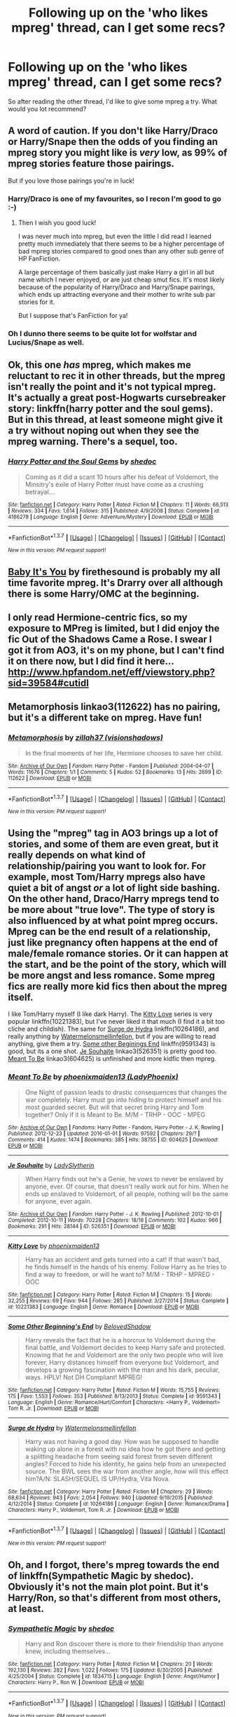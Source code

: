 #+TITLE: Following up on the 'who likes mpreg' thread, can I get some recs?

* Following up on the 'who likes mpreg' thread, can I get some recs?
:PROPERTIES:
:Author: blueocean43
:Score: 4
:DateUnix: 1458659437.0
:DateShort: 2016-Mar-22
:FlairText: Request
:END:
So after reading the other thread, I'd like to give some mpreg a try. What would you lot recommend?


** A word of caution. If you don't like Harry/Draco or Harry/Snape then the odds of you finding an mpreg story you might like is /very/ low, as 99% of mpreg stories feature those pairings.

But if you love those pairings you're in luck!
:PROPERTIES:
:Author: NaughtyGaymer
:Score: 5
:DateUnix: 1458659923.0
:DateShort: 2016-Mar-22
:END:

*** Harry/Draco is one of my favourites, so I recon I'm good to go :-)
:PROPERTIES:
:Author: blueocean43
:Score: 3
:DateUnix: 1458662757.0
:DateShort: 2016-Mar-22
:END:

**** Then I wish you good luck!

I was never much into mpreg, but even the little I did read I learned pretty much immediately that there seems to be a higher percentage of bad mpreg stories compared to good ones than any other sub genre of HP FanFiction.

A large percentage of them basically just make Harry a girl in all but name which I never enjoyed, or are just cheap smut fics. It's most likely because of the popularity of Harry/Draco and Harry/Snape pairings, which ends up attracting everyone and their mother to write sub par stories for it.

But I suppose that's FanFiction for ya!
:PROPERTIES:
:Author: NaughtyGaymer
:Score: 1
:DateUnix: 1458663578.0
:DateShort: 2016-Mar-22
:END:


*** Oh I dunno there seems to be quite lot for wolfstar and Lucius/Snape as well.
:PROPERTIES:
:Author: Judy-Lee
:Score: 1
:DateUnix: 1458703832.0
:DateShort: 2016-Mar-23
:END:


** Ok, this one /has/ mpreg, which makes me reluctant to rec it in other threads, but the mpreg isn't really the point and it's not typical mpreg. It's actually a great post-Hogwarts cursebreaker story: linkffn(harry potter and the soul gems). But in this thread, at least someone might give it a try without noping out when they see the mpreg warning. There's a sequel, too.
:PROPERTIES:
:Author: t1mepiece
:Score: 3
:DateUnix: 1458683831.0
:DateShort: 2016-Mar-23
:END:

*** [[http://www.fanfiction.net/s/4186278/1/][*/Harry Potter and the Soul Gems/*]] by [[https://www.fanfiction.net/u/578324/shedoc][/shedoc/]]

#+begin_quote
  Coming as it did a scant 10 hours after his defeat of Voldemort, the Minsitry's exile of Harry Potter must have come as a crushing betrayal...
#+end_quote

^{/Site/: [[http://www.fanfiction.net/][fanfiction.net]] *|* /Category/: Harry Potter *|* /Rated/: Fiction M *|* /Chapters/: 11 *|* /Words/: 66,513 *|* /Reviews/: 334 *|* /Favs/: 1,614 *|* /Follows/: 315 *|* /Published/: 4/9/2008 *|* /Status/: Complete *|* /id/: 4186278 *|* /Language/: English *|* /Genre/: Adventure/Mystery *|* /Download/: [[http://www.p0ody-files.com/ff_to_ebook/ffn-bot/index.php?id=4186278&source=ff&filetype=epub][EPUB]] or [[http://www.p0ody-files.com/ff_to_ebook/ffn-bot/index.php?id=4186278&source=ff&filetype=mobi][MOBI]]}

--------------

*FanfictionBot*^{1.3.7} *|* [[[https://github.com/tusing/reddit-ffn-bot/wiki/Usage][Usage]]] | [[[https://github.com/tusing/reddit-ffn-bot/wiki/Changelog][Changelog]]] | [[[https://github.com/tusing/reddit-ffn-bot/issues/][Issues]]] | [[[https://github.com/tusing/reddit-ffn-bot/][GitHub]]] | [[[https://www.reddit.com/message/compose?to=%2Fu%2Ftusing][Contact]]]

^{/New in this version: PM request support!/}
:PROPERTIES:
:Author: FanfictionBot
:Score: 1
:DateUnix: 1458683890.0
:DateShort: 2016-Mar-23
:END:


** [[http://archiveofourown.org/works/1794760][Baby It's You]] by firethesound is probably my all time favorite mpreg. It's Drarry over all although there is some Harry/OMC at the beginning.
:PROPERTIES:
:Author: Korsola
:Score: 2
:DateUnix: 1458667367.0
:DateShort: 2016-Mar-22
:END:


** I only read Hermione-centric fics, so my exposure to MPreg is limited, but I did enjoy the fic Out of the Shadows Came a Rose. I swear I got it from AO3, it's on my phone, but I can't find it on there now, but I did find it here... [[http://www.hpfandom.net/eff/viewstory.php?sid=39584#cutidl]]
:PROPERTIES:
:Author: Mythic_Hue
:Score: 2
:DateUnix: 1458672094.0
:DateShort: 2016-Mar-22
:END:


** Metamorphosis linkao3(112622) has no pairing, but it's a different take on mpreg. Have fun!
:PROPERTIES:
:Score: 2
:DateUnix: 1458680161.0
:DateShort: 2016-Mar-23
:END:

*** [[http://archiveofourown.org/works/112622][*/Metamorphosis/*]] by [[http://archiveofourown.org/users/visionshadows/pseuds/zillah37][/zillah37 (visionshadows)/]]

#+begin_quote
  In the final moments of her life, Hermione chooses to save her child.
#+end_quote

^{/Site/: [[http://www.archiveofourown.org/][Archive of Our Own]] *|* /Fandom/: Harry Potter - Fandom *|* /Published/: 2004-04-07 *|* /Words/: 11676 *|* /Chapters/: 1/1 *|* /Comments/: 5 *|* /Kudos/: 52 *|* /Bookmarks/: 13 *|* /Hits/: 2699 *|* /ID/: 112622 *|* /Download/: [[http://archiveofourown.org/downloads/zi/zillah37/112622/Metamorphosis.epub?updated_at=1387580920][EPUB]] or [[http://archiveofourown.org/downloads/zi/zillah37/112622/Metamorphosis.mobi?updated_at=1387580920][MOBI]]}

--------------

*FanfictionBot*^{1.3.7} *|* [[[https://github.com/tusing/reddit-ffn-bot/wiki/Usage][Usage]]] | [[[https://github.com/tusing/reddit-ffn-bot/wiki/Changelog][Changelog]]] | [[[https://github.com/tusing/reddit-ffn-bot/issues/][Issues]]] | [[[https://github.com/tusing/reddit-ffn-bot/][GitHub]]] | [[[https://www.reddit.com/message/compose?to=%2Fu%2Ftusing][Contact]]]

^{/New in this version: PM request support!/}
:PROPERTIES:
:Author: FanfictionBot
:Score: 1
:DateUnix: 1458680178.0
:DateShort: 2016-Mar-23
:END:


** Using the "mpreg" tag in AO3 brings up a lot of stories, and some of them are even great, but it really depends on what kind of relationship/pairing you want to look for. For example, most Tom/Harry mpregs also have quiet a bit of angst /or/ a lot of light side bashing. On the other hand, Draco/Harry mpregs tend to be more about "true love". The type of story is also influenced by at what point mpreg occurs. Mpreg can be the end result of a relationship, just like pregnancy often happens at the end of male/female romance stories. Or it can happen at the start, and be the point of the story, which will be more angst and less romance. Some mpreg fics are really more kid fics then about the mpreg itself.

I like Tom/Harry myself (I like dark Harry). The [[https://www.fanfiction.net/s/10221383/1/Kitty-Love][Kitty Love]] series is very popular linkffn(10221383), but I've never liked it that much (I find it a bit too cliche and childish). The same for [[https://www.fanfiction.net/s/10264186/1/Surge-de-Hydra][Surge de Hydra]] linkffn(10264186), and really anything by [[https://www.fanfiction.net/u/3996465/Watermelonsmellinfellon][Watermelonsmellinfellon]], but if you are willing to read anything, give them a try. [[https://www.fanfiction.net/s/9591343/1/Some-Other-Beginning-s-End][Some other Beginings End]] linkffn(9591343) is good, but its a one shot. [[http://archiveofourown.org/works/526351][Je Souhaite]] linkao3(526351) is pretty good too. [[http://archiveofourown.org/works/604625][Meant To Be]] linkao3(604625) is unfinished and more kidfic then mpreg.
:PROPERTIES:
:Author: TheBlueMenace
:Score: 1
:DateUnix: 1458794597.0
:DateShort: 2016-Mar-24
:END:

*** [[http://archiveofourown.org/works/604625][*/Meant To Be/*]] by [[http://archiveofourown.org/users/LadyPhoenix/pseuds/phoenixmaiden13][/phoenixmaiden13 (LadyPhoenix)/]]

#+begin_quote
  One Night of passion leads to drastic consequences that changes the war completely. Harry must go into hiding to protect himself and his most guarded secret. But will that secret bring Harry and Tom together? Only if it is Meant to Be. M/M - TRHP - OOC - MPEG
#+end_quote

^{/Site/: [[http://www.archiveofourown.org/][Archive of Our Own]] *|* /Fandoms/: Harry Potter - Fandom, Harry Potter - J. K. Rowling *|* /Published/: 2012-12-23 *|* /Updated/: 2016-01-01 *|* /Words/: 97592 *|* /Chapters/: 29/? *|* /Comments/: 414 *|* /Kudos/: 1474 *|* /Bookmarks/: 385 *|* /Hits/: 38755 *|* /ID/: 604625 *|* /Download/: [[http://archiveofourown.org/downloads/ph/phoenixmaiden13/604625/Meant%20To%20Be.epub?updated_at=1451694797][EPUB]] or [[http://archiveofourown.org/downloads/ph/phoenixmaiden13/604625/Meant%20To%20Be.mobi?updated_at=1451694797][MOBI]]}

--------------

[[http://archiveofourown.org/works/526351][*/Je Souhaite/*]] by [[http://archiveofourown.org/users/LadySlytherin/pseuds/LadySlytherin][/LadySlytherin/]]

#+begin_quote
  When Harry finds out he's a Genie, he vows to never be enslaved by anyone, ever. Of course, that doesn't really work out for him. When he ends up enslaved to Voldemort, of all people, nothing will be the same for anyone, ever again.
#+end_quote

^{/Site/: [[http://www.archiveofourown.org/][Archive of Our Own]] *|* /Fandom/: Harry Potter - J. K. Rowling *|* /Published/: 2012-10-01 *|* /Completed/: 2012-10-11 *|* /Words/: 70228 *|* /Chapters/: 18/18 *|* /Comments/: 102 *|* /Kudos/: 966 *|* /Bookmarks/: 291 *|* /Hits/: 28144 *|* /ID/: 526351 *|* /Download/: [[http://archiveofourown.org/downloads/La/LadySlytherin/526351/Je%20Souhaite.epub?updated_at=1387608493][EPUB]] or [[http://archiveofourown.org/downloads/La/LadySlytherin/526351/Je%20Souhaite.mobi?updated_at=1387608493][MOBI]]}

--------------

[[http://www.fanfiction.net/s/10221383/1/][*/Kitty Love/*]] by [[https://www.fanfiction.net/u/1175000/phoenixmaiden13][/phoenixmaiden13/]]

#+begin_quote
  Harry has an accident and gets turned into a cat! If that wasn't bad, he finds himself in the hands of his enemy. Follow Harry as he tries to find a way to freedom, or will he want to? M/M - TRHP - MPREG - OOC
#+end_quote

^{/Site/: [[http://www.fanfiction.net/][fanfiction.net]] *|* /Category/: Harry Potter *|* /Rated/: Fiction M *|* /Chapters/: 15 *|* /Words/: 32,255 *|* /Reviews/: 69 *|* /Favs/: 944 *|* /Follows/: 285 *|* /Published/: 3/27/2014 *|* /Status/: Complete *|* /id/: 10221383 *|* /Language/: English *|* /Genre/: Romance *|* /Download/: [[http://www.p0ody-files.com/ff_to_ebook/ffn-bot/index.php?id=10221383&source=ff&filetype=epub][EPUB]] or [[http://www.p0ody-files.com/ff_to_ebook/ffn-bot/index.php?id=10221383&source=ff&filetype=mobi][MOBI]]}

--------------

[[http://www.fanfiction.net/s/9591343/1/][*/Some Other Beginning's End/*]] by [[https://www.fanfiction.net/u/2189129/BelovedShadow][/BelovedShadow/]]

#+begin_quote
  Harry reveals the fact that he is a horcrux to Voldemort during the final battle, and Voldemort decides to keep Harry safe and protected. Knowing that he and Voldemort are the only two people who will live forever, Harry distances himself from everyone but Voldemort, and develops a growing fascination with the man and his dark, peculiar, ways. HPLV! Not DH Compliant! MPREG!
#+end_quote

^{/Site/: [[http://www.fanfiction.net/][fanfiction.net]] *|* /Category/: Harry Potter *|* /Rated/: Fiction M *|* /Words/: 15,755 *|* /Reviews/: 175 *|* /Favs/: 1,553 *|* /Follows/: 353 *|* /Published/: 8/13/2013 *|* /Status/: Complete *|* /id/: 9591343 *|* /Language/: English *|* /Genre/: Romance/Hurt/Comfort *|* /Characters/: <Harry P., Voldemort> Tom R. Jr. *|* /Download/: [[http://www.p0ody-files.com/ff_to_ebook/ffn-bot/index.php?id=9591343&source=ff&filetype=epub][EPUB]] or [[http://www.p0ody-files.com/ff_to_ebook/ffn-bot/index.php?id=9591343&source=ff&filetype=mobi][MOBI]]}

--------------

[[http://www.fanfiction.net/s/10264186/1/][*/Surge de Hydra/*]] by [[https://www.fanfiction.net/u/3996465/Watermelonsmellinfellon][/Watermelonsmellinfellon/]]

#+begin_quote
  Harry was not having a good day. How was he supposed to handle waking up alone in a forest with no idea how he got there and getting a splitting headache from seeing said forest from seven different angles? Forced to hide his identity, he gains help from an unexpected source. The BWL sees the war from another angle, how will this effect him?A/N: SLASH/SEQUEL IS UP/Hydra, Vita Nova.
#+end_quote

^{/Site/: [[http://www.fanfiction.net/][fanfiction.net]] *|* /Category/: Harry Potter *|* /Rated/: Fiction M *|* /Chapters/: 29 *|* /Words/: 68,634 *|* /Reviews/: 943 *|* /Favs/: 2,054 *|* /Follows/: 940 *|* /Updated/: 9/19/2015 *|* /Published/: 4/12/2014 *|* /Status/: Complete *|* /id/: 10264186 *|* /Language/: English *|* /Genre/: Romance/Drama *|* /Characters/: Harry P., Voldemort, Tom R. Jr. *|* /Download/: [[http://www.p0ody-files.com/ff_to_ebook/ffn-bot/index.php?id=10264186&source=ff&filetype=epub][EPUB]] or [[http://www.p0ody-files.com/ff_to_ebook/ffn-bot/index.php?id=10264186&source=ff&filetype=mobi][MOBI]]}

--------------

*FanfictionBot*^{1.3.7} *|* [[[https://github.com/tusing/reddit-ffn-bot/wiki/Usage][Usage]]] | [[[https://github.com/tusing/reddit-ffn-bot/wiki/Changelog][Changelog]]] | [[[https://github.com/tusing/reddit-ffn-bot/issues/][Issues]]] | [[[https://github.com/tusing/reddit-ffn-bot/][GitHub]]] | [[[https://www.reddit.com/message/compose?to=%2Fu%2Ftusing][Contact]]]

^{/New in this version: PM request support!/}
:PROPERTIES:
:Author: FanfictionBot
:Score: 1
:DateUnix: 1458794644.0
:DateShort: 2016-Mar-24
:END:


** Oh, and I forgot, there's mpreg towards the end of linkffn(Sympathetic Magic by shedoc). Obviously it's not the main plot point. But it's Harry/Ron, so that's different from most others, at least.
:PROPERTIES:
:Author: t1mepiece
:Score: 1
:DateUnix: 1458861860.0
:DateShort: 2016-Mar-25
:END:

*** [[http://www.fanfiction.net/s/1834715/1/][*/Sympathetic Magic/*]] by [[https://www.fanfiction.net/u/578324/shedoc][/shedoc/]]

#+begin_quote
  Harry and Ron discover there is more to their friendship than anyone knew, including themselves...
#+end_quote

^{/Site/: [[http://www.fanfiction.net/][fanfiction.net]] *|* /Category/: Harry Potter *|* /Rated/: Fiction M *|* /Chapters/: 20 *|* /Words/: 192,130 *|* /Reviews/: 282 *|* /Favs/: 1,022 *|* /Follows/: 175 *|* /Updated/: 6/30/2005 *|* /Published/: 4/25/2004 *|* /Status/: Complete *|* /id/: 1834715 *|* /Language/: English *|* /Genre/: Angst/Humor *|* /Characters/: Harry P., Ron W. *|* /Download/: [[http://www.p0ody-files.com/ff_to_ebook/ffn-bot/index.php?id=1834715&source=ff&filetype=epub][EPUB]] or [[http://www.p0ody-files.com/ff_to_ebook/ffn-bot/index.php?id=1834715&source=ff&filetype=mobi][MOBI]]}

--------------

*FanfictionBot*^{1.3.7} *|* [[[https://github.com/tusing/reddit-ffn-bot/wiki/Usage][Usage]]] | [[[https://github.com/tusing/reddit-ffn-bot/wiki/Changelog][Changelog]]] | [[[https://github.com/tusing/reddit-ffn-bot/issues/][Issues]]] | [[[https://github.com/tusing/reddit-ffn-bot/][GitHub]]] | [[[https://www.reddit.com/message/compose?to=%2Fu%2Ftusing][Contact]]]

^{/New in this version: PM request support!/}
:PROPERTIES:
:Author: FanfictionBot
:Score: 1
:DateUnix: 1458861899.0
:DateShort: 2016-Mar-25
:END:
